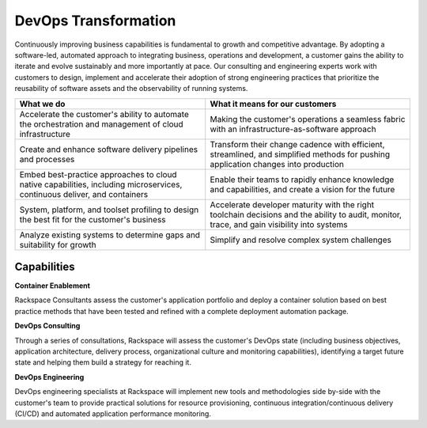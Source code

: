 .. _devops-transformation:

=====================
DevOps Transformation
=====================

Continuously improving business capabilities is fundamental to growth and
competitive advantage. By adopting a software-led, automated approach to
integrating business, operations and development, a customer gains the
ability to iterate and evolve sustainably and more importantly at pace. Our
consulting and engineering experts work with customers to design, implement
and accelerate their adoption of strong engineering practices that
prioritize the reusability of software assets and the observability of
running systems.​

.. list-table::
   :header-rows: 1

   * - What we do
     - What it means for our customers
   * - Accelerate the customer's ability to automate the orchestration and
       management of cloud infrastructure
     - Making the customer's operations a seamless fabric with an
       infrastructure-as-software approach
   * - Create and enhance software delivery pipelines and processes
     - Transform their change cadence with efficient, streamlined, and
       simplified methods for pushing application changes into production
   * - Embed best-practice approaches to cloud native capabilities, including
       microservices, continuous deliver, and containers
     - Enable their teams to rapidly enhance knowledge and capabilities, and
       create a vision for the future
   * - System, platform, and toolset profiling to design the best fit for the
       customer's business
     - Accelerate developer maturity with the right toolchain decisions and the
       ability to audit, monitor, trace, and gain visibility into systems
   * - Analyze existing systems to determine gaps and suitability for growth
     - Simplify and resolve complex system challenges



Capabilities
------------

**Container Enablement**

Rackspace Consultants assess the customer's application portfolio and deploy
a container solution based on best practice methods that have been tested
and refined with a complete deployment automation package.​

**DevOps Consulting**

Through a series of consultations, Rackspace will assess the customer's
DevOps state (including business objectives, application architecture,
delivery process, organizational culture and monitoring capabilities),
identifying a target future state and helping them build a strategy for
reaching it.​

**DevOps Engineering**

DevOps engineering specialists at Rackspace will implement new tools and
methodologies side by-side with the customer's team to provide practical
solutions for resource provisioning, continuous integration/continuous
delivery (CI/CD) and automated application performance monitoring.​

